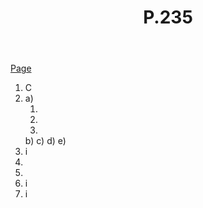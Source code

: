 #+BRAIN_PARENTS: Homework

#+TITLE: P.235

[[file:~/Textbooks/Chapter%204.pdf::%25PDF-1.5][Page]]

1. 
   C
2. 
   a) 
      1. 
         \begin{align*}
         f(x) &= 3(x-2)^2-2\\
         &2 \le x \le 4\\
         f(2) &= 3(2-2)^2-2\\
         &= -2\\
         f(4) &= 3(4-2)^2-2\\
         &= 3(2)^2-2\\
         &= 6\\
         Aroc &= \frac{f(x_2)-f(x_1)}{x_2-x_1}\\
         &= \frac{6-(-2)}{4-2}\\
         &= 4
         \end{align*}
      2. 
         \begin{align*}
         f(x) &= 3(x-2)^2-2\\
         &2 \le x \le 6\\
         f(2) &= 3(2-2)^2-2\\
         &= -2\\
         f(6) &= 3(6-2)^2-2\\
         &= 3(3)^2-2\\
         &= 21\\
         Aroc &= \frac{f(x_2)-f(x_1)}{x_2-x_1}\\
         &= \frac{21-(-2)}{6-2}\\
         &= \frac{23}{4}
         \end{align*}
      3. 
         \begin{align*}
         f(x) &= 3(x-2)^2-2\\
         &4 \le x \le 6\\
         f(4) &= 3(4-2)^2-2\\
         &= 6\\
         f(6) &= 3(6-2)^2-2\\
         &= 3(3)^2-2\\
         &= 21\\
         Aroc &= \frac{f(x_2)-f(x_1)}{x_2-x_1}\\
         &= \frac{21-6}{6-4}\\
         &= \frac{15}{2}
         \end{align*}
   b) 
   c) 
   d) 
   e) 
4. [@4]i
5. 
6. 
10. [@10]i
13. [@13]i 
